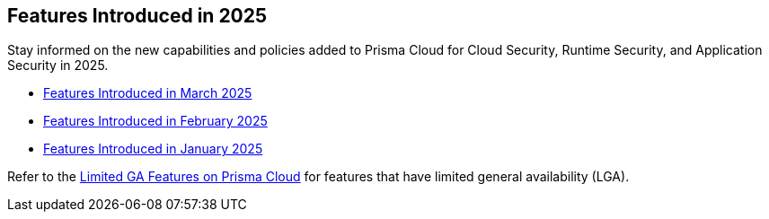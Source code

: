 == Features Introduced in 2025

Stay informed on the new capabilities and policies added to Prisma Cloud for Cloud Security, Runtime Security, and Application Security in 2025.

//The following topics provide a snapshot of new features introduced for Prisma® Cloud in 2023. Refer to the https://docs.paloaltonetworks.com/prisma/prisma-cloud/prisma-cloud-admin[Prisma® Cloud Administrator’s Guide] for more information on how to use the service.

* xref:features-introduced-in-march-2025.adoc[Features Introduced in March 2025]
* xref:features-introduced-in-february-2025.adoc[Features Introduced in February 2025]
* xref:features-introduced-in-january-2025.adoc[Features Introduced in January 2025]


Refer to the xref:../../limited-ga-features-prisma-cloud/limited-ga-features-prisma-cloud.adoc[Limited GA Features on Prisma Cloud] for features that have limited general availability (LGA).

//Refer to the xref:../../Archived-releases[Classic Releases] to see previous release notes till September 2023.
